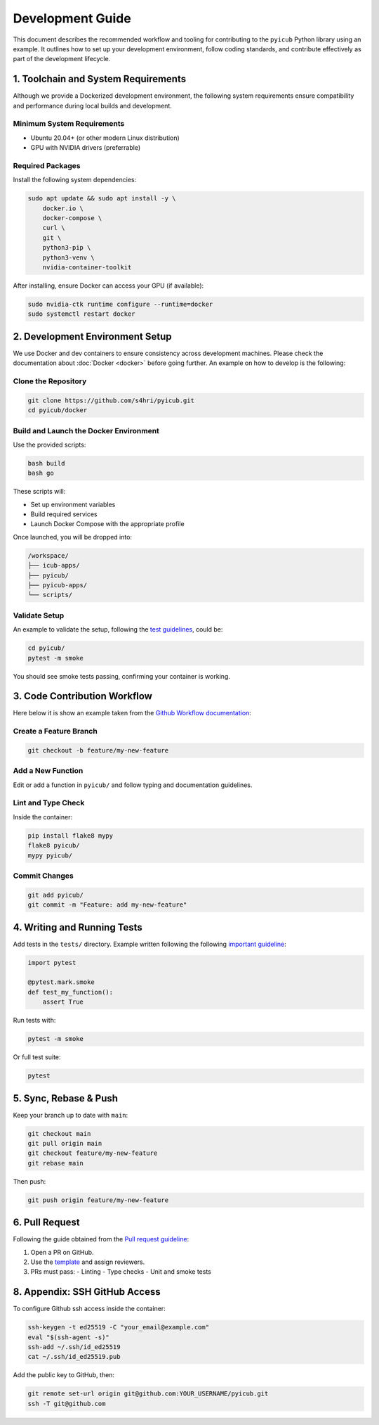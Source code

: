 .. meta::
   :sidebar: developmentSidebar

.. _development_guide:

Development Guide
=================

This document describes the recommended workflow and tooling for contributing to the ``pyicub`` Python library using an example. It outlines how to set up your development environment, follow coding standards, and contribute effectively as part of the development lifecycle.

.. raw:: html

   <hr>

1. Toolchain and System Requirements
------------------------------------

Although we provide a Dockerized development environment, the following system requirements ensure compatibility and performance during local builds and development.

Minimum System Requirements
~~~~~~~~~~~~~~~~~~~~~~~~~~~

- Ubuntu 20.04+ (or other modern Linux distribution)
- GPU with NVIDIA drivers (preferrable)


Required Packages
~~~~~~~~~~~~~~~~~

Install the following system dependencies:

.. code-block:: bash

   sudo apt update && sudo apt install -y \
       docker.io \
       docker-compose \
       curl \
       git \
       python3-pip \
       python3-venv \
       nvidia-container-toolkit

After installing, ensure Docker can access your GPU (if available):

.. code-block:: bash

   sudo nvidia-ctk runtime configure --runtime=docker
   sudo systemctl restart docker

.. raw:: html

   <hr>

2. Development Environment Setup
--------------------------------

We use Docker and dev containers to ensure consistency across development machines. Please check the documentation about :doc:`Docker <docker>` before going further. An example on how to develop is the following:

Clone the Repository
~~~~~~~~~~~~~~~~~~~~

.. code-block:: bash

   git clone https://github.com/s4hri/pyicub.git
   cd pyicub/docker

Build and Launch the Docker Environment
~~~~~~~~~~~~~~~~~~~~~~~~~~~~~~~~~~~~~~~

Use the provided scripts:

.. code-block:: bash

   bash build
   bash go

These scripts will:

- Set up environment variables
- Build required services
- Launch Docker Compose with the appropriate profile

Once launched, you will be dropped into:

.. code-block:: none

   /workspace/
   ├── icub-apps/
   ├── pyicub/
   ├── pyicub-apps/
   └── scripts/

Validate Setup
~~~~~~~~~~~~~~

An example to validate the setup, following the `test guidelines <../contributions/testing.html>`_, could be:

.. code-block:: bash

   cd pyicub/
   pytest -m smoke

You should see smoke tests passing, confirming your container is working.

.. raw:: html

   <hr>

3. Code Contribution Workflow
-----------------------------

Here below it is show an example taken from the `Github Workflow documentation <../contributions/github.html>`_:

Create a Feature Branch
~~~~~~~~~~~~~~~~~~~~~~~

.. code-block:: bash

   git checkout -b feature/my-new-feature

Add a New Function
~~~~~~~~~~~~~~~~~~

Edit or add a function in ``pyicub/`` and follow typing and documentation guidelines.

Lint and Type Check
~~~~~~~~~~~~~~~~~~~

Inside the container:

.. code-block:: bash

   pip install flake8 mypy
   flake8 pyicub/
   mypy pyicub/

Commit Changes
~~~~~~~~~~~~~~

.. code-block:: bash

   git add pyicub/
   git commit -m "Feature: add my-new-feature"

.. raw:: html

   <hr>

4. Writing and Running Tests
----------------------------

Add tests in the ``tests/`` directory. Example written following the following `important guideline <../contributions/testing.html>`_:

.. code-block:: python

   import pytest

   @pytest.mark.smoke
   def test_my_function():
       assert True

Run tests with:

.. code-block:: bash

   pytest -m smoke

Or full test suite:

.. code-block:: bash

   pytest

.. raw:: html

   <hr>

5. Sync, Rebase & Push
----------------------

Keep your branch up to date with ``main``:

.. code-block:: bash

   git checkout main
   git pull origin main
   git checkout feature/my-new-feature
   git rebase main

Then push:

.. code-block:: bash

   git push origin feature/my-new-feature

.. raw:: html

   <hr>

6. Pull Request
---------------

Following the guide obtained from the `Pull request guideline <../contributions/pull_requests.html>`_:

1. Open a PR on GitHub.
2. Use the `template <../contributions/pull_requests.html#pull-request-template>`_ and assign reviewers.
3. PRs must pass:
   - Linting
   - Type checks
   - Unit and smoke tests

.. raw:: html

   <hr>


8. Appendix: SSH GitHub Access
------------------------------

To configure Github ssh access inside the container:

.. code-block:: bash

   ssh-keygen -t ed25519 -C "your_email@example.com"
   eval "$(ssh-agent -s)"
   ssh-add ~/.ssh/id_ed25519
   cat ~/.ssh/id_ed25519.pub

Add the public key to GitHub, then:

.. code-block:: bash

   git remote set-url origin git@github.com:YOUR_USERNAME/pyicub.git
   ssh -T git@github.com

.. raw:: html

   <hr>